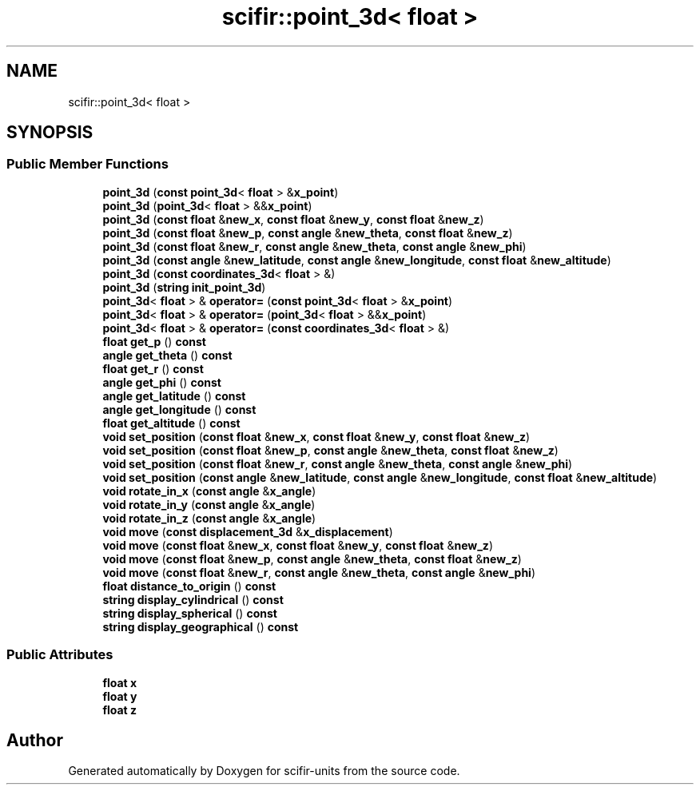 .TH "scifir::point_3d< float >" 3 "Version 2.0.0" "scifir-units" \" -*- nroff -*-
.ad l
.nh
.SH NAME
scifir::point_3d< float >
.SH SYNOPSIS
.br
.PP
.SS "Public Member Functions"

.in +1c
.ti -1c
.RI "\fBpoint_3d\fP (\fBconst\fP \fBpoint_3d\fP< \fBfloat\fP > &\fBx_point\fP)"
.br
.ti -1c
.RI "\fBpoint_3d\fP (\fBpoint_3d\fP< \fBfloat\fP > &&\fBx_point\fP)"
.br
.ti -1c
.RI "\fBpoint_3d\fP (\fBconst\fP \fBfloat\fP &\fBnew_x\fP, \fBconst\fP \fBfloat\fP &\fBnew_y\fP, \fBconst\fP \fBfloat\fP &\fBnew_z\fP)"
.br
.ti -1c
.RI "\fBpoint_3d\fP (\fBconst\fP \fBfloat\fP &\fBnew_p\fP, \fBconst\fP \fBangle\fP &\fBnew_theta\fP, \fBconst\fP \fBfloat\fP &\fBnew_z\fP)"
.br
.ti -1c
.RI "\fBpoint_3d\fP (\fBconst\fP \fBfloat\fP &\fBnew_r\fP, \fBconst\fP \fBangle\fP &\fBnew_theta\fP, \fBconst\fP \fBangle\fP &\fBnew_phi\fP)"
.br
.ti -1c
.RI "\fBpoint_3d\fP (\fBconst\fP \fBangle\fP &\fBnew_latitude\fP, \fBconst\fP \fBangle\fP &\fBnew_longitude\fP, \fBconst\fP \fBfloat\fP &\fBnew_altitude\fP)"
.br
.ti -1c
.RI "\fBpoint_3d\fP (\fBconst\fP \fBcoordinates_3d\fP< \fBfloat\fP > &)"
.br
.ti -1c
.RI "\fBpoint_3d\fP (\fBstring\fP \fBinit_point_3d\fP)"
.br
.ti -1c
.RI "\fBpoint_3d\fP< \fBfloat\fP > & \fBoperator=\fP (\fBconst\fP \fBpoint_3d\fP< \fBfloat\fP > &\fBx_point\fP)"
.br
.ti -1c
.RI "\fBpoint_3d\fP< \fBfloat\fP > & \fBoperator=\fP (\fBpoint_3d\fP< \fBfloat\fP > &&\fBx_point\fP)"
.br
.ti -1c
.RI "\fBpoint_3d\fP< \fBfloat\fP > & \fBoperator=\fP (\fBconst\fP \fBcoordinates_3d\fP< \fBfloat\fP > &)"
.br
.ti -1c
.RI "\fBfloat\fP \fBget_p\fP () \fBconst\fP"
.br
.ti -1c
.RI "\fBangle\fP \fBget_theta\fP () \fBconst\fP"
.br
.ti -1c
.RI "\fBfloat\fP \fBget_r\fP () \fBconst\fP"
.br
.ti -1c
.RI "\fBangle\fP \fBget_phi\fP () \fBconst\fP"
.br
.ti -1c
.RI "\fBangle\fP \fBget_latitude\fP () \fBconst\fP"
.br
.ti -1c
.RI "\fBangle\fP \fBget_longitude\fP () \fBconst\fP"
.br
.ti -1c
.RI "\fBfloat\fP \fBget_altitude\fP () \fBconst\fP"
.br
.ti -1c
.RI "\fBvoid\fP \fBset_position\fP (\fBconst\fP \fBfloat\fP &\fBnew_x\fP, \fBconst\fP \fBfloat\fP &\fBnew_y\fP, \fBconst\fP \fBfloat\fP &\fBnew_z\fP)"
.br
.ti -1c
.RI "\fBvoid\fP \fBset_position\fP (\fBconst\fP \fBfloat\fP &\fBnew_p\fP, \fBconst\fP \fBangle\fP &\fBnew_theta\fP, \fBconst\fP \fBfloat\fP &\fBnew_z\fP)"
.br
.ti -1c
.RI "\fBvoid\fP \fBset_position\fP (\fBconst\fP \fBfloat\fP &\fBnew_r\fP, \fBconst\fP \fBangle\fP &\fBnew_theta\fP, \fBconst\fP \fBangle\fP &\fBnew_phi\fP)"
.br
.ti -1c
.RI "\fBvoid\fP \fBset_position\fP (\fBconst\fP \fBangle\fP &\fBnew_latitude\fP, \fBconst\fP \fBangle\fP &\fBnew_longitude\fP, \fBconst\fP \fBfloat\fP &\fBnew_altitude\fP)"
.br
.ti -1c
.RI "\fBvoid\fP \fBrotate_in_x\fP (\fBconst\fP \fBangle\fP &\fBx_angle\fP)"
.br
.ti -1c
.RI "\fBvoid\fP \fBrotate_in_y\fP (\fBconst\fP \fBangle\fP &\fBx_angle\fP)"
.br
.ti -1c
.RI "\fBvoid\fP \fBrotate_in_z\fP (\fBconst\fP \fBangle\fP &\fBx_angle\fP)"
.br
.ti -1c
.RI "\fBvoid\fP \fBmove\fP (\fBconst\fP \fBdisplacement_3d\fP &\fBx_displacement\fP)"
.br
.ti -1c
.RI "\fBvoid\fP \fBmove\fP (\fBconst\fP \fBfloat\fP &\fBnew_x\fP, \fBconst\fP \fBfloat\fP &\fBnew_y\fP, \fBconst\fP \fBfloat\fP &\fBnew_z\fP)"
.br
.ti -1c
.RI "\fBvoid\fP \fBmove\fP (\fBconst\fP \fBfloat\fP &\fBnew_p\fP, \fBconst\fP \fBangle\fP &\fBnew_theta\fP, \fBconst\fP \fBfloat\fP &\fBnew_z\fP)"
.br
.ti -1c
.RI "\fBvoid\fP \fBmove\fP (\fBconst\fP \fBfloat\fP &\fBnew_r\fP, \fBconst\fP \fBangle\fP &\fBnew_theta\fP, \fBconst\fP \fBangle\fP &\fBnew_phi\fP)"
.br
.ti -1c
.RI "\fBfloat\fP \fBdistance_to_origin\fP () \fBconst\fP"
.br
.ti -1c
.RI "\fBstring\fP \fBdisplay_cylindrical\fP () \fBconst\fP"
.br
.ti -1c
.RI "\fBstring\fP \fBdisplay_spherical\fP () \fBconst\fP"
.br
.ti -1c
.RI "\fBstring\fP \fBdisplay_geographical\fP () \fBconst\fP"
.br
.in -1c
.SS "Public Attributes"

.in +1c
.ti -1c
.RI "\fBfloat\fP \fBx\fP"
.br
.ti -1c
.RI "\fBfloat\fP \fBy\fP"
.br
.ti -1c
.RI "\fBfloat\fP \fBz\fP"
.br
.in -1c

.SH "Author"
.PP 
Generated automatically by Doxygen for scifir-units from the source code\&.
